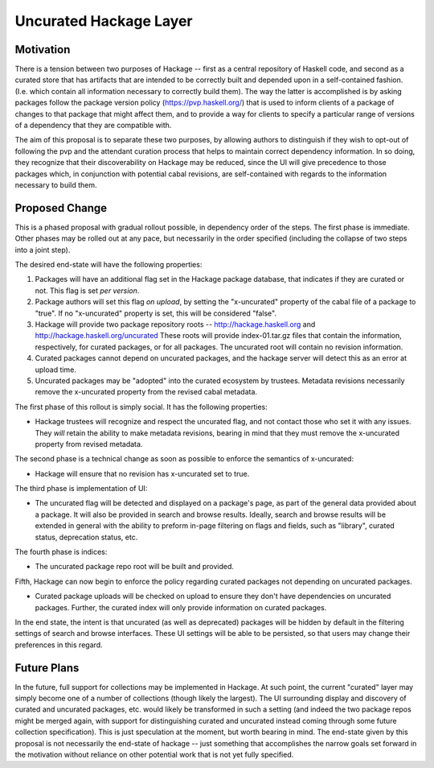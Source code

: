 .. proposal-number:: Leave blank. This will be filled in when the proposal is
                     accepted.

.. highlight:: haskell

Uncurated Hackage Layer
==============

Motivation
----------

There is a tension between two purposes of Hackage -- first as a central repository of Haskell code, and second as a curated store that has artifacts that are intended to be correctly built and depended upon in a self-contained fashion. (I.e. which contain all information necessary to correctly build them). The way the latter is accomplished is by asking packages follow the package version policy (https://pvp.haskell.org/) that is used to inform clients of a package of changes to that package that might affect them, and to provide a way for clients to specify a particular range of versions of a dependency that they are compatible with.

The aim of this proposal is to separate these two purposes, by allowing authors to distinguish if they wish to opt-out of following the pvp and the attendant curation process that helps to maintain correct dependency information. In so doing, they recognize that their discoverability on Hackage may be reduced, since the UI will give precedence to those packages which, in conjunction with potential cabal revisions, are self-contained with regards to the information necessary to build them.

Proposed Change
---------------

This is a phased proposal with gradual rollout possible, in dependency order of the steps. The first phase is immediate. Other phases may be rolled out at any pace, but necessarily in the order specified (including the collapse of two steps into a joint step).

The desired end-state will have the following properties:

1) Packages will have an additional flag set in the Hackage package database, that indicates if they are curated or not. This flag is set *per version*.
2) Package authors will set this flag *on upload*, by setting the "x-uncurated" property of the cabal file of a package to "true". If no "x-uncurated" property is set, this will be considered "false".
3) Hackage will provide two package repository roots -- http://hackage.haskell.org and http://hackage.haskell.org/uncurated These roots will provide index-01.tar.gz files that contain the information, respectively, for curated packages, or for all packages. The uncurated root will contain no revision information.
4) Curated packages cannot depend on uncurated packages, and the hackage server will detect this as an error at upload time.
5) Uncurated packages may be "adopted" into the curated ecosystem by trustees. Metadata revisions necessarily remove the x-uncurated property from the revised cabal metadata.

The first phase of this rollout is simply social. It has the following properties:

+ Hackage trustees will recognize and respect the uncurated flag, and not contact those who set it with any issues. They *will* retain the ability to make metadata revisions, bearing in mind that they must remove the x-uncurated property from revised metadata.

The second phase is a technical change as soon as possible to enforce the semantics of x-uncurated:

+ Hackage will ensure that no revision has x-uncurated set to true.

The third phase is implementation of UI:

+ The uncurated flag will be detected and displayed on a package's page, as part of the general data provided about a package. It will also be provided in search and browse results. Ideally, search and browse results will be extended in general with the ability to preform in-page filtering on flags and fields, such as "library", curated status, deprecation status, etc.

The fourth phase is indices:

+ The uncurated package repo root will be built and provided.

Fifth, Hackage can now begin to enforce the policy regarding curated packages not depending on uncurated packages.

+ Curated package uploads will be checked on upload to ensure they don't have dependencies on uncurated packages. Further, the curated index will only provide information on curated packages.

In the end state, the intent is that uncurated (as well as deprecated) packages will be hidden by default in the filtering settings of search and browse interfaces. These UI settings will be able to be persisted, so that users may change their preferences in this regard.

Future Plans
---------------
In the future, full support for collections may be implemented in Hackage. At such point, the current "curated" layer may simply become one of a number of collections (though likely the largest). The UI surrounding display and discovery of curated and uncurated packages, etc. would likely be transformed in such a setting (and indeed the two package repos might be merged again, with support for distinguishing curated and uncurated instead coming through some future collection specification). This is just speculation at the moment, but worth bearing in mind. The end-state given by this proposal is not necessarily the end-state of hackage -- just something that accomplishes the narrow goals set forward in the motivation without reliance on other potential work that is not yet fully specified.
